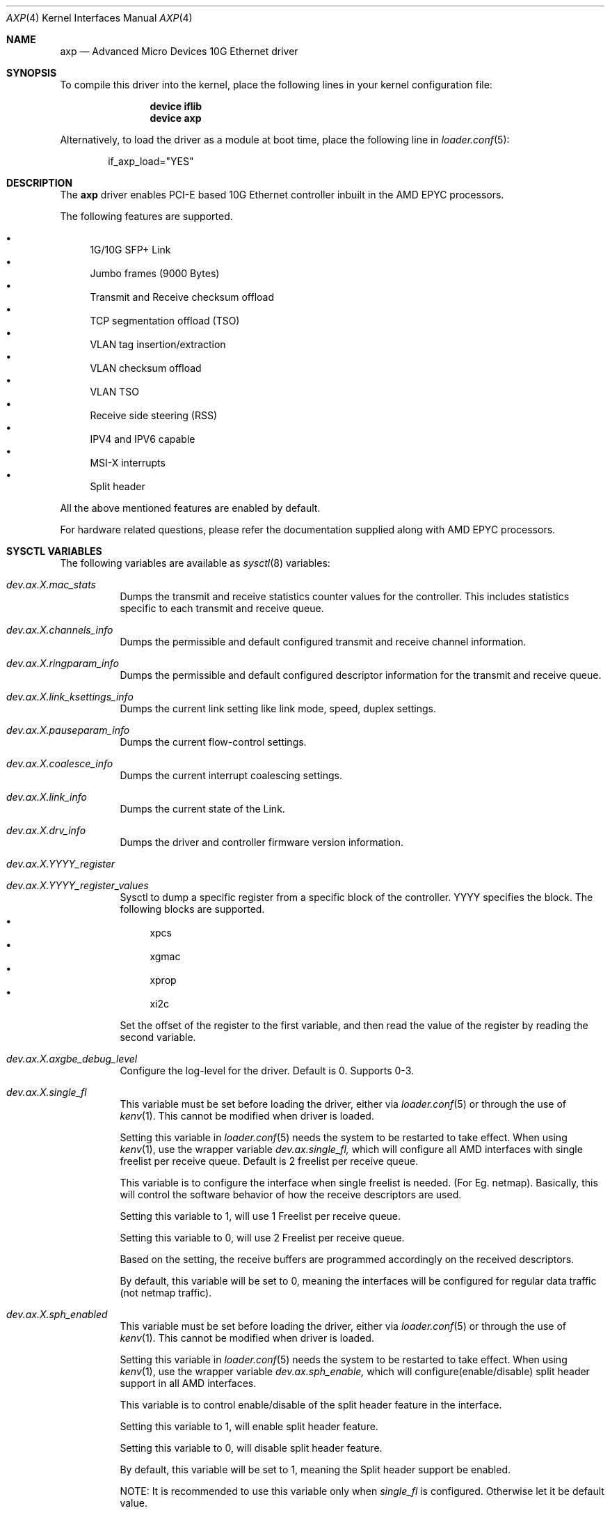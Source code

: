 .\" Copyright (c) 2020, Advanced Micro Devices Inc.
.\" All rights reserved.
.\"
.\" Redistribution and use in source and binary forms, with or without
.\" modification, are permitted provided that the following conditions are met:
.\"
.\" 1. Redistributions of source code must retain the above copyright notice,
.\"    this list of conditions and the following disclaimer.
.\"
.\" 2. Redistributions in binary form must reproduce the above copyright
.\"    notice, this list of conditions and the following disclaimer in the
.\"    documentation and/or other materials provided with the distribution.
.\"
.\" 3. Neither the name of Advanced Micro Devices Inc., nor the names of its
.\"    contributors may be used to endorse or promote products derived from
.\"    this software without specific prior written permission.
.\"
.\" THIS SOFTWARE IS PROVIDED BY THE COPYRIGHT HOLDERS AND CONTRIBUTORS "AS IS"
.\" AND ANY EXPRESS OR IMPLIED WARRANTIES, INCLUDING, BUT NOT LIMITED TO, THE
.\" IMPLIED WARRANTIES OF MERCHANTABILITY AND FITNESS FOR A PARTICULAR PURPOSE
.\" ARE DISCLAIMED. IN NO EVENT SHALL THE COPYRIGHT OWNER OR CONTRIBUTORS BE
.\" LIABLE FOR ANY DIRECT, INDIRECT, INCIDENTAL, SPECIAL, EXEMPLARY, OR
.\" CONSEQUENTIAL DAMAGES (INCLUDING, BUT NOT LIMITED TO, PROCUREMENT OF
.\" SUBSTITUTE GOODS OR SERVICES; LOSS OF USE, DATA, OR PROFITS; OR BUSINESS
.\" INTERRUPTION) HOWEVER CAUSED AND ON ANY THEORY OF LIABILITY, WHETHER IN
.\" CONTRACT, STRICT LIABILITY, OR TORT (INCLUDING NEGLIGENCE OR OTHERWISE)
.\" ARISING IN ANY WAY OUT OF THE USE OF THIS SOFTWARE, EVEN IF ADVISED OF THE
.\" POSSIBILITY OF SUCH DAMAGE.
.\"
.\" * Other names and brands may be claimed as the property of others.
.\"
.Dd January 24, 2021
.Dt AXP 4
.Os
.Sh NAME
.Nm axp
.Nd "Advanced Micro Devices 10G Ethernet driver"
.Sh SYNOPSIS
To compile this driver into the kernel,
place the following lines in your
kernel configuration file:
.Bd -ragged -offset indent
.Cd "device iflib"
.Cd "device axp"
.Ed
.Pp
Alternatively, to load the driver as a
module at boot time, place the following line in
.Xr loader.conf 5 :
.Bd -literal -offset indent
if_axp_load="YES"
.Ed
.Sh DESCRIPTION
The
.Nm
driver enables PCI-E based 10G Ethernet controller inbuilt in the
AMD EPYC processors.
.Pp
The following features are supported.
.Pp
.Bl -bullet -compact
.It
1G/10G SFP+ Link
.It
Jumbo frames (9000 Bytes)
.It
Transmit and Receive checksum offload
.It
TCP segmentation offload (TSO)
.It
VLAN tag insertion/extraction
.It
VLAN checksum offload
.It
VLAN TSO
.It
Receive side steering (RSS)
.It
IPV4 and IPV6 capable
.It
MSI-X interrupts
.It
Split header
.El
.Pp
All the above mentioned features are enabled by default.
.Pp
For hardware related questions, please refer the documentation supplied
along with AMD EPYC processors.
.Sh SYSCTL VARIABLES
The following variables are available as
.Xr sysctl 8
variables:
.Bl -tag -width indent
.It Va dev.ax.X.mac_stats
Dumps the transmit and receive statistics counter values for the controller.
This includes statistics specific to each transmit and receive queue.
.It Va dev.ax.X.channels_info
Dumps the permissible and default configured transmit and receive channel
information.
.It Va dev.ax.X.ringparam_info
Dumps the permissible and default configured descriptor information for the
transmit and receive queue.
.It Va dev.ax.X.link_ksettings_info
Dumps the current link setting like link mode, speed, duplex settings.
.It Va dev.ax.X.pauseparam_info
Dumps the current flow-control settings.
.It Va dev.ax.X.coalesce_info
Dumps the current interrupt coalescing settings.
.It Va dev.ax.X.link_info
Dumps the current state of the Link.
.It Va dev.ax.X.drv_info
Dumps the driver and controller firmware version information.
.It Va dev.ax.X.YYYY_register
.It Va dev.ax.X.YYYY_register_values
Sysctl to dump a specific register from a specific block of the controller.
YYYY specifies the block.
The following blocks are supported.
.Bl -bullet -compact
.It
xpcs
.It
xgmac
.It
xprop
.It
xi2c
.El
.Pp
Set the offset of the register to the first variable, and then read the value
of the register by reading the second variable.
.It Va dev.ax.X.axgbe_debug_level
Configure the log-level for the driver.
Default is 0.
Supports 0-3.
.It Va dev.ax.X.single_fl
This variable must be set before loading the driver, either via
.Xr loader.conf 5
or through the use of
.Xr kenv 1 .
This cannot be modified when driver is loaded.
.Pp
Setting this variable in
.Xr loader.conf 5
needs the system to be restarted to take effect.
When using
.Xr kenv 1 ,
use the wrapper variable
.Va dev.ax.single_fl\&,
which will configure all AMD interfaces with single freelist per receive queue.
Default is 2 freelist per receive queue.
.Pp
This variable is to configure the interface when single freelist is needed.
(For Eg. netmap).
Basically, this will control the software behavior of how the receive
descriptors are used.
.Pp
Setting this variable to 1, will use 1 Freelist per receive queue.
.Pp
Setting this variable to 0, will use 2 Freelist per receive queue.
.Pp
Based on the setting, the receive buffers are programmed accordingly on the
received descriptors.
.Pp
By default, this variable will be set to 0, meaning the interfaces will be
configured for regular data traffic (not netmap traffic).
.It Va dev.ax.X.sph_enabled
This variable must be set before loading the driver, either via
.Xr loader.conf 5
or through the use of
.Xr kenv 1 .
This cannot be modified when driver is loaded.
.Pp
Setting this variable in
.Xr loader.conf 5
needs the system to be restarted to take effect.
When using
.Xr kenv 1 ,
use the wrapper variable
.Va dev.ax.sph_enable\&,
which will configure(enable/disable) split header support in all
AMD interfaces.
.Pp
This variable is to control enable/disable of the split header feature in
the interface.
.Pp
Setting this variable to 1, will enable split header feature.
.Pp
Setting this variable to 0, will disable split header feature.
.Pp
By default, this variable will be set to 1, meaning the Split header support be
enabled.
.Pp
NOTE: It is recommended to use this variable only when
.Va single_fl\&
is configured.
Otherwise let it be default value.
.El
.Sh SEE ALSO
.Xr arp 4 ,
.Xr iflib 4 ,
.Xr netmap 4 ,
.Xr vlan 4 ,
.Xr ifconfig 8
.Sh HISTORY
The
.Nm
device driver first appeared in
.Fx 13.0 .
.Pp
Another version of the driver is already present in
.Fx .
This driver was named as "axgbe" earlier, which is renamed as "axa" now.
This driver is for the ACPI based Ethernet controllers in the previous/older
version of the hardware.
This driver is authored by
.Aq Mt andrew@FreeBSD.org .
.Sh AUTHORS
The
.Nm
device driver was written by
.An Advanced Micro Devices Inc .
.Pp
For any issues and support requirements, email the details to
.Aq Mt rajesh1.kumar@amd.com .
